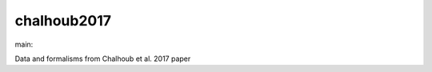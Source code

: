 ========================
chalhoub2017
========================

.. {# pkglts, doc

.. image:: https://b326.gitlab.io/chalhoub2017/_images/badge_pkging_pip.svg
    :alt: PyPI version
    :target: https://pypi.org/project/chalhoub2017/0.0.2/

.. image:: https://b326.gitlab.io/chalhoub2017/_images/badge_pkging_conda.svg
    :alt: Conda version
    :target: https://anaconda.org/revesansparole/chalhoub2017

.. image:: https://b326.gitlab.io/chalhoub2017/_images/badge_doc.svg
    :alt: Documentation status
    :target: https://b326.gitlab.io/chalhoub2017/

.. image:: https://badge.fury.io/py/chalhoub2017.svg
    :alt: PyPI version
    :target: https://badge.fury.io/py/chalhoub2017

.. #}
.. {# pkglts, glabpkg_dev, after doc

main: |main_build|_ |main_coverage|_

.. |main_build| image:: https://gitlab.com/b326/chalhoub2017/badges/main/pipeline.svg
.. _main_build: https://gitlab.com/b326/chalhoub2017/commits/main

.. |main_coverage| image:: https://gitlab.com/b326/chalhoub2017/badges/main/coverage.svg
.. _main_coverage: https://gitlab.com/b326/chalhoub2017/commits/main
.. #}

Data and formalisms from Chalhoub et al. 2017 paper


